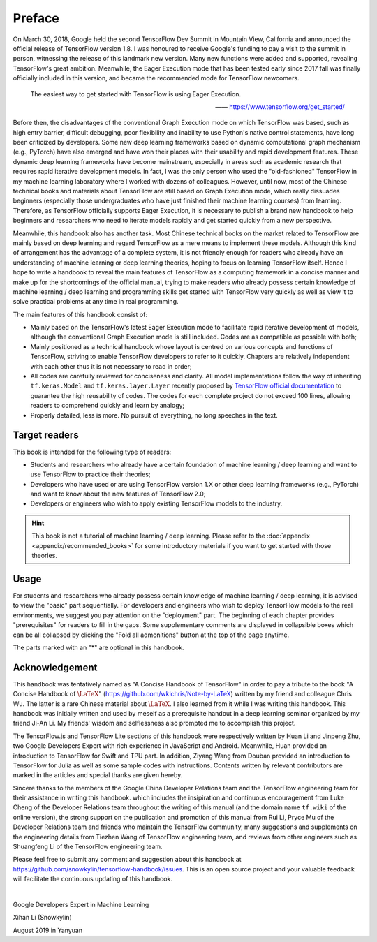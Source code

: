 Preface
=======

On March 30, 2018, Google held the second TensorFlow Dev Summit in Mountain View, California and announced the official release of TensorFlow version 1.8. I was honoured to receive Google's funding to pay a visit to the summit in person, witnessing the release of this landmark new version. Many new functions were added and supported, revealing TensorFlow's great ambition. Meanwhile, the Eager Execution mode that has been tested early since 2017 fall was finally officially included in this version, and became the recommended mode for TensorFlow newcomers.

    The easiest way to get started with TensorFlow is using Eager Execution.
    
    —— https://www.tensorflow.org/get_started/

Before then, the disadvantages of the conventional Graph Execution mode on which TensorFlow was based, such as high entry barrier, difficult debugging, poor flexibility and inability to use Python's native control statements, have long been criticized by developers. Some new deep learning frameworks based on dynamic computational graph mechanism (e.g., PyTorch) have also emerged and have won their places with their usability and rapid development features. These dynamic deep learning frameworks have become mainstream, especially in areas such as academic research that requires rapid iterative development models. In fact, I was the only person who used the "old-fashioned" TensorFlow in my machine learning laboratory where I worked with dozens of colleagues. However, until now, most of the Chinese technical books and materials about TensorFlow are still based on Graph Execution mode, which really dissuades beginners (especially those undergraduates who have just finished their machine learning courses) from learning. Therefore, as TensorFlow officially supports Eager Execution, it is necessary to publish a brand new handbook to help beginners and researchers who need to iterate models rapidly and get started quickly from a new perspective.

Meanwhile, this handbook also has another task. Most Chinese technical books on the market related to TensorFlow are mainly based on deep learning and regard TensorFlow as a mere means to implement these models. Although this kind of arrangement has the advantage of a complete system, it is not friendly enough for readers who already have an understanding of machine learning or deep learning theories, hoping to focus on learning TensorFlow itself. Hence I hope to write a handbook to reveal the main features of TensorFlow as a computing framework in a concise manner and make up for the shortcomings of the official manual, trying to make readers who already possess certain knowledge of machine learning / deep learning and programming skills get started with TensorFlow very quickly as well as view it to solve practical problems at any time in real programming.

The main features of this handbook consist of:

* Mainly based on the TensorFlow's latest Eager Execution mode to facilitate rapid iterative development of models, although the conventional Graph Execution mode is still included. Codes are as compatible as possible with both;
* Mainly positioned as a technical handbook whose layout is centred on various concepts and functions of TensorFlow, striving to enable TensorFlow developers to refer to it quickly. Chapters are relatively independent with each other thus it is not necessary to read in order;
* All codes are carefully reviewed for conciseness and clarity. All model implementations follow the way of inheriting ``tf.keras.Model`` and ``tf.keras.layer.Layer`` recently proposed by `TensorFlow official documentation <https://www.tensorflow.org/programmers_guide/eager#build_a_model>`_ to guarantee the high reusability of codes. The codes for each complete project do not exceed 100 lines, allowing readers to comprehend quickly and learn by analogy;
* Properly detailed, less is more. No pursuit of everything, no long speeches in the text.

Target readers
^^^^^^^^^^^^^^

This book is intended for the following type of readers:

* Students and researchers who already have a certain foundation of machine learning / deep learning and want to use TensorFlow to practice their theories;

* Developers who have used or are using TensorFlow version 1.X or other deep learning frameworks (e.g., PyTorch) and want to know about the new features of TensorFlow 2.0;

* Developers or engineers who wish to apply existing TensorFlow models to the industry.

.. admonition:: Hint

    This book is not a tutorial of machine learning / deep learning. Please refer to the :doc:`appendix <appendix/recommended_books>` for some introductory materials if you want to get started with those theories.

Usage
^^^^^

For students and researchers who already possess certain knowledge of machine learning / deep learning, it is advised to view the "basic" part sequentially. For developers and engineers who wish to deploy TensorFlow models to the real environments, we suggest you pay attention on the "deployment" part. The beginning of each chapter provides "prerequisites" for readers to fill in the gaps. Some supplementary comments are displayed in collapsible boxes which can be all collapsed by clicking the "Fold all admonitions" button at the top of the page anytime.

The parts marked with an "*" are optional in this handbook.

Acknowledgement
^^^^^^^^^^^^^^^

This handbook was tentatively named as "A Concise Handbook of TensorFlow" in order to pay a tribute to the book "A Concise Handbook of :math:`\text{\LaTeX}`" (https://github.com/wklchris/Note-by-LaTeX) written by my friend and colleague Chris Wu. The latter is a rare Chinese material about :math:`\text{\LaTeX}`. I also learned from it while I was writing this handbook. This handbook was initially written and used by meself as a prerequisite handout in a deep learning seminar organized by my friend Ji-An Li. My friends' wisdom and selflessness also prompted me to accomplish this project.

The TensorFlow.js and TensorFlow Lite sections of this handbook were respectively written by Huan Li and Jinpeng Zhu, two Google Developers Expert with rich experience in JavaScript and Android. Meanwhile, Huan provided an introduction to TensorFlow for Swift and TPU part. In addition, Ziyang Wang from Douban provided an introduction to TensorFlow for Julia as well as some sample codes with instructions. Contents written by relevant contributors are marked in the articles and special thanks are given hereby.

Sincere thanks to the members of the Google China Developer Relations team and the TensorFlow engineering team for their assistance in writing this handbook. which includes the insipiration and continuous encouragement from Luke Cheng of the Developer Relations team throughout the writing of this manual (and the domain name ``tf.wiki`` of the online version), the strong support on the publication and promotion of this manual from Rui Li, Pryce Mu of the Developer Relations team and friends who maintain the TensorFlow community, many suggestions and supplements on the engineering details from Tiezhen Wang of TensorFlow engineering team, and reviews from other engineers such as Shuangfeng Li of the TensorFlow engineering team.

..
    The English version of this handbook is translated by my friend Zida Jin and Ming, and revised by Ji-An Li and me （still in progress). My three friends sacrificed a lot of valuable time to translate and proofread this handbook. Ji-An Li also provided valuable comments on the teaching content and code details of this manual. I would like to express my heartfelt thanks to my friends for their hard work.

Please feel free to submit any comment and suggestion about this handbook at https://github.com/snowkylin/tensorflow-handbook/issues. This is an open source project and your valuable feedback will facilitate the continuous updating of this handbook.

|

Google Developers Expert in Machine Learning

Xihan Li (Snowkylin)

August 2019 in Yanyuan
